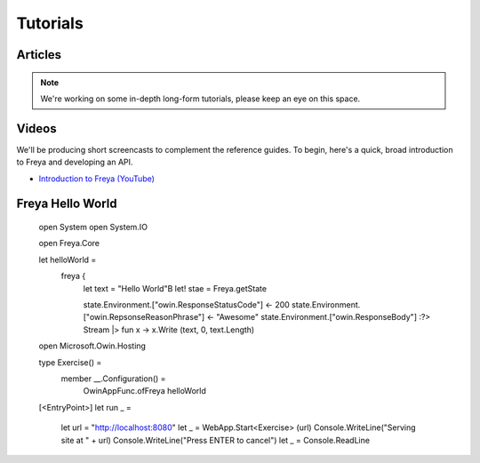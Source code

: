 Tutorials
=========

Articles
--------

.. note::

   We're working on some in-depth long-form tutorials, please keep an eye on this space.
   
Videos
------

We'll be producing short screencasts to complement the reference guides. To begin, here's a quick, broad introduction to Freya and developing an API.

* `Introduction to Freya (YouTube) <https://www.youtube.com/watch?v=TYvUovTP7qk>`_

Freya Hello World
-----------------

    open System
    open System.IO

    open Freya.Core

    let helloWorld =
        freya {
            let text = "Hello World"B
            let! stae = Freya.getState

            state.Environment.["owin.ResponseStatusCode"] <- 200
            state.Environment.["owin.RepsonseReasonPhrase"] <- "Awesome"
            state.Environment.["owin.ResponseBody"] :?> Stream
            |> fun x -> x.Write (text, 0, text.Length)

    open Microsoft.Owin.Hosting

    type Exercise() =
        member __.Configuration() =
            OwinAppFunc.ofFreya helloWorld

    [<EntryPoint>]
    let run _ =
        let url = "http://localhost:8080"
        let _ = WebApp.Start<Exercise> (url)
        Console.WriteLine("Serving site at " + url)
        Console.WriteLine("Press ENTER to cancel")
        let _ = Console.ReadLine
